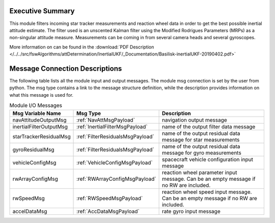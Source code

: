 Executive Summary
-----------------

This module filters incoming star tracker measurements and reaction wheel data in order to get the best possible
inertial attitude estimate. The filter used is an unscented Kalman filter using the Modified Rodrigues Parameters
(MRPs) as a non-singular attitude measure. Measurements can be coming in from several camera heads and several
gyroscopes.

More information on can be found in the
:download:`PDF Description </../../src/fswAlgorithms/attDetermination/InertialUKF/_Documentation/Basilisk-inertialUKF-20190402.pdf>`

Message Connection Descriptions
-------------------------------
The following table lists all the module input and output messages.  The module msg connection is set by the
user from python.  The msg type contains a link to the message structure definition, while the description
provides information on what this message is used for.

.. list-table:: Module I/O Messages
    :widths: 15 15 70
    :header-rows: 1

    * - Msg Variable Name
      - Msg Type
      - Description
    * - navAttitudeOutputMsg
      - :ref:`NavAttMsgPayload`
      - navigation output message
    * - inertialFilterOutputMsg
      - :ref:`InertialFilterMsgPayload`
      - name of the output filter data message
    * - starTrackerResidualMsg
      - :ref:`FilterResidualsMsgPayload`
      - name of the output residual data message for star measurements
    * - gyroResidualMsg
      - :ref:`FilterResidualsMsgPayload`
      - name of the output residual data message for gyro measurements
    * - vehicleConfigMsg
      - :ref:`VehicleConfigMsgPayload`
      - spacecraft vehicle configuration input message
    * - rwArrayConfigMsg
      - :ref:`RWArrayConfigMsgPayload`
      - reaction wheel parameter input message.  Can be an empty message if no RW are included.
    * - rwSpeedMsg
      - :ref:`RWSpeedMsgPayload`
      - reaction wheel speed input message.  Can be an empty message if no RW are included.
    * - accelDataMsg
      - :ref:`AccDataMsgPayload`
      - rate gyro input message
